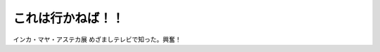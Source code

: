 ﻿これは行かねば！！
##################


インカ・マヤ・アステカ展
めざましテレビで知った。興奮！



.. author:: mkouhei
.. categories:: 駄文, 生活, 
.. tags::


